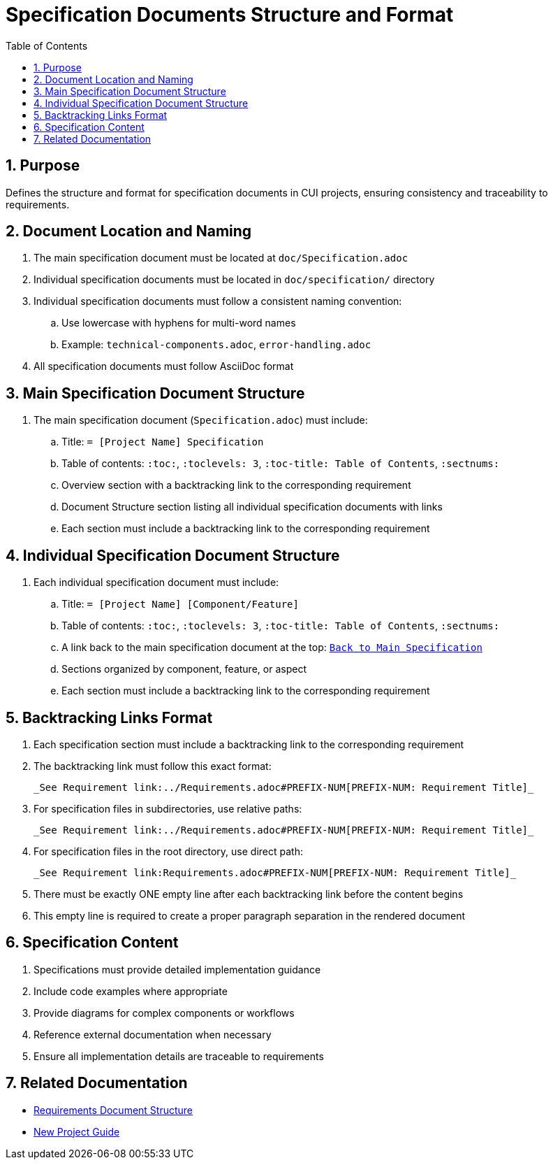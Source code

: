 = Specification Documents Structure and Format
:toc: left
:toclevels: 3
:sectnums:

== Purpose
Defines the structure and format for specification documents in CUI projects, ensuring consistency and traceability to requirements.

== Document Location and Naming
. The main specification document must be located at `doc/Specification.adoc`
. Individual specification documents must be located in `doc/specification/` directory
. Individual specification documents must follow a consistent naming convention:
.. Use lowercase with hyphens for multi-word names
.. Example: `technical-components.adoc`, `error-handling.adoc`
. All specification documents must follow AsciiDoc format

== Main Specification Document Structure
. The main specification document (`Specification.adoc`) must include:
.. Title: `= [Project Name] Specification`
.. Table of contents: `:toc:`, `:toclevels: 3`, `:toc-title: Table of Contents`, `:sectnums:`
.. Overview section with a backtracking link to the corresponding requirement
.. Document Structure section listing all individual specification documents with links
.. Each section must include a backtracking link to the corresponding requirement

== Individual Specification Document Structure
. Each individual specification document must include:
.. Title: `= [Project Name] [Component/Feature]`
.. Table of contents: `:toc:`, `:toclevels: 3`, `:toc-title: Table of Contents`, `:sectnums:`
.. A link back to the main specification document at the top: `link:../Specification.adoc[Back to Main Specification]`
.. Sections organized by component, feature, or aspect
.. Each section must include a backtracking link to the corresponding requirement

== Backtracking Links Format

. Each specification section must include a backtracking link to the corresponding requirement
. The backtracking link must follow this exact format:
+
[source]
----
_See Requirement link:../Requirements.adoc#PREFIX-NUM[PREFIX-NUM: Requirement Title]_
----
. For specification files in subdirectories, use relative paths:
+
[source]
----
_See Requirement link:../Requirements.adoc#PREFIX-NUM[PREFIX-NUM: Requirement Title]_
----
. For specification files in the root directory, use direct path:
+
[source]
----
_See Requirement link:Requirements.adoc#PREFIX-NUM[PREFIX-NUM: Requirement Title]_
----
. There must be exactly ONE empty line after each backtracking link before the content begins
. This empty line is required to create a proper paragraph separation in the rendered document

== Specification Content
. Specifications must provide detailed implementation guidance
. Include code examples where appropriate
. Provide diagrams for complex components or workflows
. Reference external documentation when necessary
. Ensure all implementation details are traceable to requirements

== Related Documentation
* xref:requirements-document.adoc[Requirements Document Structure]
* xref:new-project-guide.adoc[New Project Guide]
